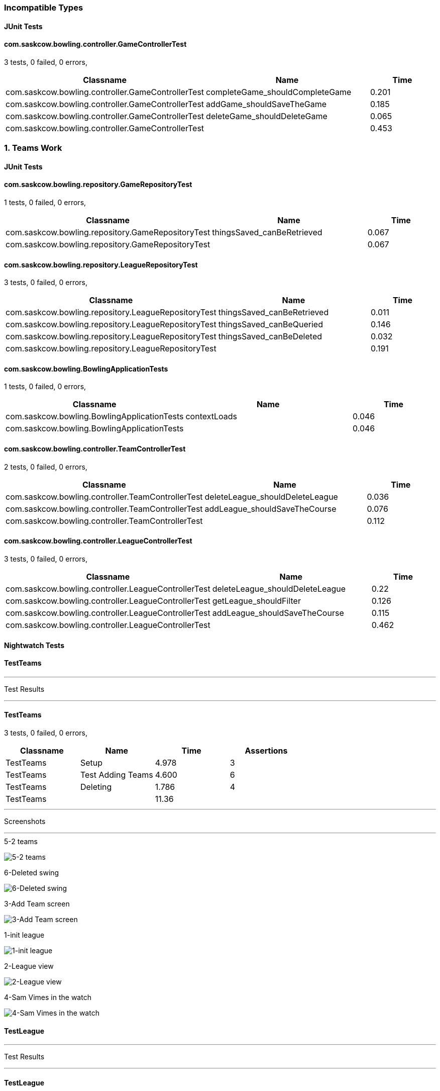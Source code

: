 === Incompatible Types


==== JUnit Tests
==== com.saskcow.bowling.controller.GameControllerTest
3 tests, 0 failed, 0 errors,
[cols="2,2,1",options="header",]
|======================================
|Classname |Name |Time 
|com.saskcow.bowling.controller.GameControllerTest |completeGame_shouldCompleteGame |0.201
|com.saskcow.bowling.controller.GameControllerTest |addGame_shouldSaveTheGame |0.185
|com.saskcow.bowling.controller.GameControllerTest |deleteGame_shouldDeleteGame |0.065
|com.saskcow.bowling.controller.GameControllerTest | |0.453
|======================================





=== 1. Teams Work


==== JUnit Tests
==== com.saskcow.bowling.repository.GameRepositoryTest
1 tests, 0 failed, 0 errors,
[cols="2,2,1",options="header",]
|======================================
|Classname |Name |Time 
|com.saskcow.bowling.repository.GameRepositoryTest |thingsSaved_canBeRetrieved |0.067
|com.saskcow.bowling.repository.GameRepositoryTest | |0.067
|======================================




==== com.saskcow.bowling.repository.LeagueRepositoryTest
3 tests, 0 failed, 0 errors,
[cols="2,2,1",options="header",]
|======================================
|Classname |Name |Time 
|com.saskcow.bowling.repository.LeagueRepositoryTest |thingsSaved_canBeRetrieved |0.011
|com.saskcow.bowling.repository.LeagueRepositoryTest |thingsSaved_canBeQueried |0.146
|com.saskcow.bowling.repository.LeagueRepositoryTest |thingsSaved_canBeDeleted |0.032
|com.saskcow.bowling.repository.LeagueRepositoryTest | |0.191
|======================================




==== com.saskcow.bowling.BowlingApplicationTests
1 tests, 0 failed, 0 errors,
[cols="2,2,1",options="header",]
|======================================
|Classname |Name |Time 
|com.saskcow.bowling.BowlingApplicationTests |contextLoads |0.046
|com.saskcow.bowling.BowlingApplicationTests | |0.046
|======================================




==== com.saskcow.bowling.controller.TeamControllerTest
2 tests, 0 failed, 0 errors,
[cols="2,2,1",options="header",]
|======================================
|Classname |Name |Time 
|com.saskcow.bowling.controller.TeamControllerTest |deleteLeague_shouldDeleteLeague |0.036
|com.saskcow.bowling.controller.TeamControllerTest |addLeague_shouldSaveTheCourse |0.076
|com.saskcow.bowling.controller.TeamControllerTest | |0.112
|======================================




==== com.saskcow.bowling.controller.LeagueControllerTest
3 tests, 0 failed, 0 errors,
[cols="2,2,1",options="header",]
|======================================
|Classname |Name |Time 
|com.saskcow.bowling.controller.LeagueControllerTest |deleteLeague_shouldDeleteLeague |0.22
|com.saskcow.bowling.controller.LeagueControllerTest |getLeague_shouldFilter |0.126
|com.saskcow.bowling.controller.LeagueControllerTest |addLeague_shouldSaveTheCourse |0.115
|com.saskcow.bowling.controller.LeagueControllerTest | |0.462
|======================================



==== Nightwatch Tests

==== TestTeams
'''
Test Results

'''

==== TestTeams
3 tests, 0 failed, 0 errors,
[cols=",,,",options="header",]
|======================================
|Classname |Name |Time |Assertions
|TestTeams |Setup |4.978 |3
|TestTeams |Test Adding Teams |4.600 |6
|TestTeams |Deleting |1.786 |4
|TestTeams | |11.36  | 
|======================================


'''
Screenshots

'''


.5-2 teams
[caption="Testing set 1. Teams Work: "]
image:test/1. Teams Work/TestTeams/5-2 teams.png[5-2 teams,pdfwidth=100%]

.6-Deleted swing
[caption="Testing set 1. Teams Work: "]
image:test/1. Teams Work/TestTeams/6-Deleted swing.png[6-Deleted swing,pdfwidth=100%]

.3-Add Team screen
[caption="Testing set 1. Teams Work: "]
image:test/1. Teams Work/TestTeams/3-Add Team screen.png[3-Add Team screen,pdfwidth=100%]

.1-init league
[caption="Testing set 1. Teams Work: "]
image:test/1. Teams Work/TestTeams/1-init league.png[1-init league,pdfwidth=100%]

.2-League view
[caption="Testing set 1. Teams Work: "]
image:test/1. Teams Work/TestTeams/2-League view.png[2-League view,pdfwidth=100%]

.4-Sam Vimes in the watch
[caption="Testing set 1. Teams Work: "]
image:test/1. Teams Work/TestTeams/4-Sam Vimes in the watch.png[4-Sam Vimes in the watch,pdfwidth=100%]



==== TestLeague
'''
Test Results

'''

==== TestLeague
2 tests, 0 failed, 0 errors,
[cols=",,,",options="header",]
|======================================
|Classname |Name |Time |Assertions
|TestLeague |Test adding leagues |7.651 |5
|TestLeague |Test removing leagues |1.648 |3
|TestLeague | |9.299  | 
|======================================


'''
Screenshots

'''


.5-Deleted daywatch
[caption="Testing set 1. Teams Work: "]
image:test/1. Teams Work/TestLeague/5-Deleted daywatch.png[5-Deleted daywatch,pdfwidth=100%]

.4-Second League
[caption="Testing set 1. Teams Work: "]
image:test/1. Teams Work/TestLeague/4-Second League.png[4-Second League,pdfwidth=100%]

.1-start
[caption="Testing set 1. Teams Work: "]
image:test/1. Teams Work/TestLeague/1-start.png[1-start,pdfwidth=100%]

.3-Shows League
[caption="Testing set 1. Teams Work: "]
image:test/1. Teams Work/TestLeague/3-Shows League.png[3-Shows League,pdfwidth=100%]

.2-adding a league
[caption="Testing set 1. Teams Work: "]
image:test/1. Teams Work/TestLeague/2-adding a league.png[2-adding a league,pdfwidth=100%]





=== 6 - Polished


==== Nightwatch Tests

==== 2. Creating a Game and Adding Players
'''
Test Results

'''

==== 2. Creating a Game and Adding Players
3 tests, 0 failed, 0 errors,
[cols=",,,",options="header",]
|======================================
|Classname |Name |Time |Assertions
|2. Creating a Game and Adding Players |Add some Games |10.43 |15
|2. Creating a Game and Adding Players |Fill in Players for The Night Watch |5.497 |12
|2. Creating a Game and Adding Players |Fill in Players for Pseudopolis Yard |3.948 |8
|2. Creating a Game and Adding Players | |19.88  | 
|======================================


'''
Screenshots

'''


.Added the Game
[caption="Testing set 6 - Polished: "]
image:test/6 - Polished/2. Creating a Game and Adding Players/Added the Game.png[Added the Game,pdfwidth=100%]

.The League page, with all the teams
[caption="Testing set 6 - Polished: "]
image:test/6 - Polished/2. Creating a Game and Adding Players/The League page, with all the teams.png[The League page, with all the teams,pdfwidth=100%]

.Fill in the Teams with the dropdown
[caption="Testing set 6 - Polished: "]
image:test/6 - Polished/2. Creating a Game and Adding Players/Fill in the Teams with the dropdown.png[Fill in the Teams with the dropdown,pdfwidth=100%]

.Add a second Game
[caption="Testing set 6 - Polished: "]
image:test/6 - Polished/2. Creating a Game and Adding Players/Add a second Game.png[Add a second Game,pdfwidth=100%]

.Fill in form for Pseudopolis Yard
[caption="Testing set 6 - Polished: "]
image:test/6 - Polished/2. Creating a Game and Adding Players/Fill in form for Pseudopolis Yard.png[Fill in form for Pseudopolis Yard,pdfwidth=100%]

.Game with no players
[caption="Testing set 6 - Polished: "]
image:test/6 - Polished/2. Creating a Game and Adding Players/Game with no players.png[Game with no players,pdfwidth=100%]

.Fill in form without empty or duplicates values
[caption="Testing set 6 - Polished: "]
image:test/6 - Polished/2. Creating a Game and Adding Players/Fill in form without empty or duplicates values.png[Fill in form without empty or duplicates values,pdfwidth=100%]

.Fill in the Players with the dropdown
[caption="Testing set 6 - Polished: "]
image:test/6 - Polished/2. Creating a Game and Adding Players/Fill in the Players with the dropdown.png[Fill in the Players with the dropdown,pdfwidth=100%]

.Finish completing form
[caption="Testing set 6 - Polished: "]
image:test/6 - Polished/2. Creating a Game and Adding Players/Finish completing form.png[Finish completing form,pdfwidth=100%]

.Click add a Game, to go to the add game form
[caption="Testing set 6 - Polished: "]
image:test/6 - Polished/2. Creating a Game and Adding Players/Click add a Game, to go to the add game form.png[Click add a Game, to go to the add game form,pdfwidth=100%]

.Rejects duplicates or empty
[caption="Testing set 6 - Polished: "]
image:test/6 - Polished/2. Creating a Game and Adding Players/Rejects duplicates or empty.png[Rejects duplicates or empty,pdfwidth=100%]

.Game with all players, ready to play
[caption="Testing set 6 - Polished: "]
image:test/6 - Polished/2. Creating a Game and Adding Players/Game with all players, ready to play.png[Game with all players, ready to play,pdfwidth=100%]

.Submit form to generate Game table
[caption="Testing set 6 - Polished: "]
image:test/6 - Polished/2. Creating a Game and Adding Players/Submit form to generate Game table.png[Submit form to generate Game table,pdfwidth=100%]



==== 4. Cleaning Up
'''
Test Results

'''

==== 4. Cleaning Up
2 tests, 0 failed, 0 errors,
[cols=",,,",options="header",]
|======================================
|Classname |Name |Time |Assertions
|4. Cleaning Up |Remove the Day Watch |3.792 |4
|4. Cleaning Up |League Over |1.309 |3
|4. Cleaning Up | |5.101  | 
|======================================


'''
Screenshots

'''


.The Day Watch no longer want to participate
[caption="Testing set 6 - Polished: "]
image:test/6 - Polished/4. Cleaning Up/The Day Watch no longer want to participate.png[The Day Watch no longer want to participate,pdfwidth=100%]

.Leagues deleted
[caption="Testing set 6 - Polished: "]
image:test/6 - Polished/4. Cleaning Up/Leagues deleted.png[Leagues deleted,pdfwidth=100%]

.Team Deleted
[caption="Testing set 6 - Polished: "]
image:test/6 - Polished/4. Cleaning Up/Team Deleted.png[Team Deleted,pdfwidth=100%]

.Leagues both over
[caption="Testing set 6 - Polished: "]
image:test/6 - Polished/4. Cleaning Up/Leagues both over.png[Leagues both over,pdfwidth=100%]



==== 1. Creating Teams and Players
'''
Test Results

'''

==== 1. Creating Teams and Players
4 tests, 0 failed, 0 errors,
[cols=",,,",options="header",]
|======================================
|Classname |Name |Time |Assertions
|1. Creating Teams and Players |Add some Leagues |5.566 |8
|1. Creating Teams and Players |Add some Teams to the City Watch |8.904 |18
|1. Creating Teams and Players |Add some Players to these Teams |29.96 |58
|1. Creating Teams and Players |Look at the Players |1.082 |2
|1. Creating Teams and Players | |45.51  | 
|======================================


'''
Screenshots

'''


.Added the rest of the Players to the_day_watch
[caption="Testing set 6 - Polished: "]
image:test/6 - Polished/1. Creating Teams and Players/Added the rest of the Players to the_day_watch.png[Added the rest of the Players to the_day_watch,pdfwidth=100%]

.Click on the add a Team button, to add a Team
[caption="Testing set 6 - Polished: "]
image:test/6 - Polished/1. Creating Teams and Players/Click on the add a Team button, to add a Team.png[Click on the add a Team button, to add a Team,pdfwidth=100%]

.Added the rest of the Players to cable_street_particulars
[caption="Testing set 6 - Polished: "]
image:test/6 - Polished/1. Creating Teams and Players/Added the rest of the Players to cable_street_particulars.png[Added the rest of the Players to cable_street_particulars,pdfwidth=100%]

.Add the name of the League
[caption="Testing set 6 - Polished: "]
image:test/6 - Polished/1. Creating Teams and Players/Add the name of the League.png[Add the name of the League,pdfwidth=100%]

.One Team added to the League
[caption="Testing set 6 - Polished: "]
image:test/6 - Polished/1. Creating Teams and Players/One Team added to the League.png[One Team added to the League,pdfwidth=100%]

.Insert desired Player name into the input
[caption="Testing set 6 - Polished: "]
image:test/6 - Polished/1. Creating Teams and Players/Insert desired Player name into the input.png[Insert desired Player name into the input,pdfwidth=100%]

.Before any data entry
[caption="Testing set 6 - Polished: "]
image:test/6 - Polished/1. Creating Teams and Players/Before any data entry.png[Before any data entry,pdfwidth=100%]

.Submit the form to add the league
[caption="Testing set 6 - Polished: "]
image:test/6 - Polished/1. Creating Teams and Players/Submit the form to add the league.png[Submit the form to add the league,pdfwidth=100%]

.Submit the form to finish adding player
[caption="Testing set 6 - Polished: "]
image:test/6 - Polished/1. Creating Teams and Players/Submit the form to finish adding player.png[Submit the form to finish adding player,pdfwidth=100%]

.Enter the Team name
[caption="Testing set 6 - Polished: "]
image:test/6 - Polished/1. Creating Teams and Players/Enter the Team name.png[Enter the Team name,pdfwidth=100%]

.Add another League
[caption="Testing set 6 - Polished: "]
image:test/6 - Polished/1. Creating Teams and Players/Add another League.png[Add another League,pdfwidth=100%]

.Click add a Player to go to the add a player page
[caption="Testing set 6 - Polished: "]
image:test/6 - Polished/1. Creating Teams and Players/Click add a Player to go to the add a player page.png[Click add a Player to go to the add a player page,pdfwidth=100%]

.Click a team to go to the team page
[caption="Testing set 6 - Polished: "]
image:test/6 - Polished/1. Creating Teams and Players/Click a team to go to the team page.png[Click a team to go to the team page,pdfwidth=100%]

.Click add a League button
[caption="Testing set 6 - Polished: "]
image:test/6 - Polished/1. Creating Teams and Players/Click add a League button.png[Click add a League button,pdfwidth=100%]

.Sam vimes Profile
[caption="Testing set 6 - Polished: "]
image:test/6 - Polished/1. Creating Teams and Players/Sam vimes Profile.png[Sam vimes Profile,pdfwidth=100%]

.Added the rest of the Players to the_night_watch
[caption="Testing set 6 - Polished: "]
image:test/6 - Polished/1. Creating Teams and Players/Added the rest of the Players to the_night_watch.png[Added the rest of the Players to the_night_watch,pdfwidth=100%]

.Added all the Teams now, can't play with one team
[caption="Testing set 6 - Polished: "]
image:test/6 - Polished/1. Creating Teams and Players/Added all the Teams now, can\'t play with one team.png[Added all the Teams now, can't play with one team,pdfwidth=100%]

.Click on the League to view the League page
[caption="Testing set 6 - Polished: "]
image:test/6 - Polished/1. Creating Teams and Players/Click on the League to view the League page.png[Click on the League to view the League page,pdfwidth=100%]

.Added the rest of the Players to pseudopolis_yard
[caption="Testing set 6 - Polished: "]
image:test/6 - Polished/1. Creating Teams and Players/Added the rest of the Players to pseudopolis_yard.png[Added the rest of the Players to pseudopolis_yard,pdfwidth=100%]



==== 3. Adding Scores and Scoring the Game
'''
Test Results

'''

==== 3. Adding Scores and Scoring the Game
3 tests, 0 failed, 0 errors,
[cols=",,,",options="header",]
|======================================
|Classname |Name |Time |Assertions
|3. Adding Scores and Scoring the Game |Get to the Game |2.820 |4
|3. Adding Scores and Scoring the Game |Add Scores to the Game |15.71 |27
|3. Adding Scores and Scoring the Game |Finish the Game |1.626 |4
|3. Adding Scores and Scoring the Game | |20.15  | 
|======================================


'''
Screenshots

'''


.A complete row of Scores
[caption="Testing set 6 - Polished: "]
image:test/6 - Polished/3. Adding Scores and Scoring the Game/A complete row of Scores.png[A complete row of Scores,pdfwidth=100%]

.Game sorted to bottom and game winner shown
[caption="Testing set 6 - Polished: "]
image:test/6 - Polished/3. Adding Scores and Scoring the Game/Game sorted to bottom and game winner shown.png[Game sorted to bottom and game winner shown,pdfwidth=100%]

.Just enter a scratch score and the handicap will be added from the backend
[caption="Testing set 6 - Polished: "]
image:test/6 - Polished/3. Adding Scores and Scoring the Game/Just enter a scratch score and the handicap will be added from the backend.png[Just enter a scratch score and the handicap will be added from the backend,pdfwidth=100%]

.The game
[caption="Testing set 6 - Polished: "]
image:test/6 - Polished/3. Adding Scores and Scoring the Game/The game.png[The game,pdfwidth=100%]

.Rejects impossible scores
[caption="Testing set 6 - Polished: "]
image:test/6 - Polished/3. Adding Scores and Scoring the Game/Rejects impossible scores.png[Rejects impossible scores,pdfwidth=100%]

.All scores calculated, winner and loser selected
[caption="Testing set 6 - Polished: "]
image:test/6 - Polished/3. Adding Scores and Scoring the Game/All scores calculated, winner and loser selected.png[All scores calculated, winner and loser selected,pdfwidth=100%]

.Can also enter a value into handicap and check box to overrule the existing value
[caption="Testing set 6 - Polished: "]
image:test/6 - Polished/3. Adding Scores and Scoring the Game/Can also enter a value into handicap and check box to overrule the existing value.png[Can also enter a value into handicap and check box to overrule the existing value,pdfwidth=100%]

.All scores added
[caption="Testing set 6 - Polished: "]
image:test/6 - Polished/3. Adding Scores and Scoring the Game/All scores added.png[All scores added,pdfwidth=100%]





=== 4. Games in back end


==== JUnit Tests
==== com.saskcow.bowling.repository.GameRepositoryTest
1 tests, 0 failed, 0 errors,
[cols="2,2,1",options="header",]
|======================================
|Classname |Name |Time 
|com.saskcow.bowling.repository.GameRepositoryTest |thingsSaved_canBeRetrieved |0.087
|com.saskcow.bowling.repository.GameRepositoryTest | |0.087
|======================================




==== com.saskcow.bowling.repository.LeagueRepositoryTest
3 tests, 0 failed, 0 errors,
[cols="2,2,1",options="header",]
|======================================
|Classname |Name |Time 
|com.saskcow.bowling.repository.LeagueRepositoryTest |thingsSaved_canBeRetrieved |0.013
|com.saskcow.bowling.repository.LeagueRepositoryTest |thingsSaved_canBeQueried |0.204
|com.saskcow.bowling.repository.LeagueRepositoryTest |thingsSaved_canBeDeleted |0.039
|com.saskcow.bowling.repository.LeagueRepositoryTest | |0.259
|======================================




==== com.saskcow.bowling.BowlingApplicationTests
1 tests, 0 failed, 0 errors,
[cols="2,2,1",options="header",]
|======================================
|Classname |Name |Time 
|com.saskcow.bowling.BowlingApplicationTests |contextLoads |0.049
|com.saskcow.bowling.BowlingApplicationTests | |0.049
|======================================




==== com.saskcow.bowling.controller.TeamControllerTest
2 tests, 0 failed, 0 errors,
[cols="2,2,1",options="header",]
|======================================
|Classname |Name |Time 
|com.saskcow.bowling.controller.TeamControllerTest |addTeam_shouldSaveTheTeam |0.05
|com.saskcow.bowling.controller.TeamControllerTest |deleteTeam_shouldDeleteTeam |0.029
|com.saskcow.bowling.controller.TeamControllerTest | |0.08
|======================================




==== com.saskcow.bowling.controller.LeagueControllerTest
3 tests, 0 failed, 0 errors,
[cols="2,2,1",options="header",]
|======================================
|Classname |Name |Time 
|com.saskcow.bowling.controller.LeagueControllerTest |addLeague_shouldSaveTheLeague |0.097
|com.saskcow.bowling.controller.LeagueControllerTest |deleteLeague_shouldDeleteLeague |0.03
|com.saskcow.bowling.controller.LeagueControllerTest |getLeague_shouldFilter |0.049
|com.saskcow.bowling.controller.LeagueControllerTest | |0.177
|======================================




==== com.saskcow.bowling.controller.PlayerControllerTest
2 tests, 0 failed, 0 errors,
[cols="2,2,1",options="header",]
|======================================
|Classname |Name |Time 
|com.saskcow.bowling.controller.PlayerControllerTest |deletePlayer_shouldDeletePlayer |0.031
|com.saskcow.bowling.controller.PlayerControllerTest |addPlayer_shouldSaveThePlayer |0.057
|com.saskcow.bowling.controller.PlayerControllerTest | |0.089
|======================================




==== com.saskcow.bowling.controller.GameControllerTest
2 tests, 0 failed, 0 errors,
[cols="2,2,1",options="header",]
|======================================
|Classname |Name |Time 
|com.saskcow.bowling.controller.GameControllerTest |addGame_shouldSaveTheGame |0.322
|com.saskcow.bowling.controller.GameControllerTest |deleteGame_shouldDeleteGame |0.165
|com.saskcow.bowling.controller.GameControllerTest | |0.488
|======================================





=== 5. Games Front and Back


==== Nightwatch Tests

==== errors
'''
Test Results

'''


'''
Screenshots

'''




==== TestPlayers
'''
Test Results

'''

==== TestPlayers
4 tests, 0 failed, 0 errors,
[cols=",,,",options="header",]
|======================================
|Classname |Name |Time |Assertions
|TestPlayers |Setup |7.269 |6
|TestPlayers |Test Adding Players |4.508 |5
|TestPlayers |Test Player |1.395 |2
|TestPlayers |Deleting |3.799 |4
|TestPlayers | |16.97  | 
|======================================


'''
Screenshots

'''


.5-2 players
[caption="Testing set 5. Games Front and Back: "]
image:test/5. Games Front and Back/TestPlayers/5-2 players.png[5-2 players,pdfwidth=100%]

.3-Add Player screen
[caption="Testing set 5. Games Front and Back: "]
image:test/5. Games Front and Back/TestPlayers/3-Add Player screen.png[3-Add Player screen,pdfwidth=100%]

.2-Team view
[caption="Testing set 5. Games Front and Back: "]
image:test/5. Games Front and Back/TestPlayers/2-Team view.png[2-Team view,pdfwidth=100%]

.1-init team
[caption="Testing set 5. Games Front and Back: "]
image:test/5. Games Front and Back/TestPlayers/1-init team.png[1-init team,pdfwidth=100%]

.4-Sam Vimes in the Vimes
[caption="Testing set 5. Games Front and Back: "]
image:test/5. Games Front and Back/TestPlayers/4-Sam Vimes in the Vimes.png[4-Sam Vimes in the Vimes,pdfwidth=100%]

.6-Mas Mives
[caption="Testing set 5. Games Front and Back: "]
image:test/5. Games Front and Back/TestPlayers/6-Mas Mives.png[6-Mas Mives,pdfwidth=100%]

.7-Deleted Mives
[caption="Testing set 5. Games Front and Back: "]
image:test/5. Games Front and Back/TestPlayers/7-Deleted Mives.png[7-Deleted Mives,pdfwidth=100%]



==== TestTeams
'''
Test Results

'''

==== TestTeams
3 tests, 0 failed, 0 errors,
[cols=",,,",options="header",]
|======================================
|Classname |Name |Time |Assertions
|TestTeams |Setup |4.887 |3
|TestTeams |Test Adding Teams |4.564 |6
|TestTeams |Deleting |3.800 |4
|TestTeams | |13.25  | 
|======================================


'''
Screenshots

'''


.5-2 teams
[caption="Testing set 5. Games Front and Back: "]
image:test/5. Games Front and Back/TestTeams/5-2 teams.png[5-2 teams,pdfwidth=100%]

.6-Deleted swing
[caption="Testing set 5. Games Front and Back: "]
image:test/5. Games Front and Back/TestTeams/6-Deleted swing.png[6-Deleted swing,pdfwidth=100%]

.3-Add Team screen
[caption="Testing set 5. Games Front and Back: "]
image:test/5. Games Front and Back/TestTeams/3-Add Team screen.png[3-Add Team screen,pdfwidth=100%]

.1-init league
[caption="Testing set 5. Games Front and Back: "]
image:test/5. Games Front and Back/TestTeams/1-init league.png[1-init league,pdfwidth=100%]

.2-League view
[caption="Testing set 5. Games Front and Back: "]
image:test/5. Games Front and Back/TestTeams/2-League view.png[2-League view,pdfwidth=100%]

.4-Sam Vimes in the watch
[caption="Testing set 5. Games Front and Back: "]
image:test/5. Games Front and Back/TestTeams/4-Sam Vimes in the watch.png[4-Sam Vimes in the watch,pdfwidth=100%]



==== TestGames
'''
Test Results

'''

==== TestGames
3 tests, 0 failed, 0 errors,
[cols=",,,",options="header",]
|======================================
|Classname |Name |Time |Assertions
|TestGames |Setup |11.85 |16
|TestGames |Test Adding Games |4.636 |4
|TestGames |Cleanup |1.405 |1
|TestGames | |17.89  | 
|======================================


'''
Screenshots

'''


.1-init 4 teams
[caption="Testing set 5. Games Front and Back: "]
image:test/5. Games Front and Back/TestGames/1-init 4 teams.png[1-init 4 teams,pdfwidth=100%]

.3-Added a game
[caption="Testing set 5. Games Front and Back: "]
image:test/5. Games Front and Back/TestGames/3-Added a game.png[3-Added a game,pdfwidth=100%]

.2-Add Game Screen
[caption="Testing set 5. Games Front and Back: "]
image:test/5. Games Front and Back/TestGames/2-Add Game Screen.png[2-Add Game Screen,pdfwidth=100%]

.filled in
[caption="Testing set 5. Games Front and Back: "]
image:test/5. Games Front and Back/TestGames/filled in.png[filled in,pdfwidth=100%]



==== TestLeague
'''
Test Results

'''

==== TestLeague
2 tests, 0 failed, 0 errors,
[cols=",,,",options="header",]
|======================================
|Classname |Name |Time |Assertions
|TestLeague |Test adding leagues |6.968 |5
|TestLeague |Test removing leagues |2.531 |3
|TestLeague | |9.499  | 
|======================================


'''
Screenshots

'''


.5-Deleted daywatch
[caption="Testing set 5. Games Front and Back: "]
image:test/5. Games Front and Back/TestLeague/5-Deleted daywatch.png[5-Deleted daywatch,pdfwidth=100%]

.4-Second League
[caption="Testing set 5. Games Front and Back: "]
image:test/5. Games Front and Back/TestLeague/4-Second League.png[4-Second League,pdfwidth=100%]

.1-start
[caption="Testing set 5. Games Front and Back: "]
image:test/5. Games Front and Back/TestLeague/1-start.png[1-start,pdfwidth=100%]

.3-Shows League
[caption="Testing set 5. Games Front and Back: "]
image:test/5. Games Front and Back/TestLeague/3-Shows League.png[3-Shows League,pdfwidth=100%]

.2-adding a league
[caption="Testing set 5. Games Front and Back: "]
image:test/5. Games Front and Back/TestLeague/2-adding a league.png[2-adding a league,pdfwidth=100%]





=== 2. Players back end only


==== JUnit Tests
==== com.saskcow.bowling.repository.GameRepositoryTest
1 tests, 0 failed, 0 errors,
[cols="2,2,1",options="header",]
|======================================
|Classname |Name |Time 
|com.saskcow.bowling.repository.GameRepositoryTest |thingsSaved_canBeRetrieved |0.067
|com.saskcow.bowling.repository.GameRepositoryTest | |0.067
|======================================




==== com.saskcow.bowling.repository.LeagueRepositoryTest
3 tests, 0 failed, 0 errors,
[cols="2,2,1",options="header",]
|======================================
|Classname |Name |Time 
|com.saskcow.bowling.repository.LeagueRepositoryTest |thingsSaved_canBeRetrieved |0.011
|com.saskcow.bowling.repository.LeagueRepositoryTest |thingsSaved_canBeQueried |0.146
|com.saskcow.bowling.repository.LeagueRepositoryTest |thingsSaved_canBeDeleted |0.032
|com.saskcow.bowling.repository.LeagueRepositoryTest | |0.191
|======================================




==== com.saskcow.bowling.BowlingApplicationTests
1 tests, 0 failed, 0 errors,
[cols="2,2,1",options="header",]
|======================================
|Classname |Name |Time 
|com.saskcow.bowling.BowlingApplicationTests |contextLoads |0.046
|com.saskcow.bowling.BowlingApplicationTests | |0.046
|======================================




==== com.saskcow.bowling.controller.TeamControllerTest
2 tests, 0 failed, 0 errors,
[cols="2,2,1",options="header",]
|======================================
|Classname |Name |Time 
|com.saskcow.bowling.controller.TeamControllerTest |deleteLeague_shouldDeleteLeague |0.036
|com.saskcow.bowling.controller.TeamControllerTest |addLeague_shouldSaveTheCourse |0.076
|com.saskcow.bowling.controller.TeamControllerTest | |0.112
|======================================




==== com.saskcow.bowling.controller.LeagueControllerTest
3 tests, 0 failed, 0 errors,
[cols="2,2,1",options="header",]
|======================================
|Classname |Name |Time 
|com.saskcow.bowling.controller.LeagueControllerTest |deleteLeague_shouldDeleteLeague |0.22
|com.saskcow.bowling.controller.LeagueControllerTest |getLeague_shouldFilter |0.126
|com.saskcow.bowling.controller.LeagueControllerTest |addLeague_shouldSaveTheCourse |0.115
|com.saskcow.bowling.controller.LeagueControllerTest | |0.462
|======================================




==== com.saskcow.bowling.controller.PlayerControllerTest
2 tests, 0 failed, 0 errors,
[cols="2,2,1",options="header",]
|======================================
|Classname |Name |Time 
|com.saskcow.bowling.controller.PlayerControllerTest |deleteLeague_shouldDeleteLeague |0.075
|com.saskcow.bowling.controller.PlayerControllerTest |addLeague_shouldSaveTheCourse |0.036
|com.saskcow.bowling.controller.PlayerControllerTest | |0.112
|======================================





=== 3.Players Front and Back


==== Nightwatch Tests

==== TestPlayers
'''
Test Results

'''

==== TestPlayers
4 tests, 0 failed, 0 errors,
[cols=",,,",options="header",]
|======================================
|Classname |Name |Time |Assertions
|TestPlayers |Setup |7.439 |6
|TestPlayers |Test Adding Players |4.548 |5
|TestPlayers |Test Player |1.389 |2
|TestPlayers |Deleting |1.805 |4
|TestPlayers | |15.18  | 
|======================================


'''
Screenshots

'''


.5-2 players
[caption="Testing set 3.Players Front and Back: "]
image:test/3.Players Front and Back/TestPlayers/5-2 players.png[5-2 players,pdfwidth=100%]

.3-Add Player screen
[caption="Testing set 3.Players Front and Back: "]
image:test/3.Players Front and Back/TestPlayers/3-Add Player screen.png[3-Add Player screen,pdfwidth=100%]

.2-Team view
[caption="Testing set 3.Players Front and Back: "]
image:test/3.Players Front and Back/TestPlayers/2-Team view.png[2-Team view,pdfwidth=100%]

.1-init team
[caption="Testing set 3.Players Front and Back: "]
image:test/3.Players Front and Back/TestPlayers/1-init team.png[1-init team,pdfwidth=100%]

.4-Sam Vimes in the Vimes
[caption="Testing set 3.Players Front and Back: "]
image:test/3.Players Front and Back/TestPlayers/4-Sam Vimes in the Vimes.png[4-Sam Vimes in the Vimes,pdfwidth=100%]

.6-Mas Mives
[caption="Testing set 3.Players Front and Back: "]
image:test/3.Players Front and Back/TestPlayers/6-Mas Mives.png[6-Mas Mives,pdfwidth=100%]

.7-Deleted Mives
[caption="Testing set 3.Players Front and Back: "]
image:test/3.Players Front and Back/TestPlayers/7-Deleted Mives.png[7-Deleted Mives,pdfwidth=100%]



==== TestTeams
'''
Test Results

'''

==== TestTeams
3 tests, 0 failed, 0 errors,
[cols=",,,",options="header",]
|======================================
|Classname |Name |Time |Assertions
|TestTeams |Setup |4.924 |3
|TestTeams |Test Adding Teams |4.571 |6
|TestTeams |Deleting |1.790 |4
|TestTeams | |11.29  | 
|======================================


'''
Screenshots

'''


.5-2 teams
[caption="Testing set 3.Players Front and Back: "]
image:test/3.Players Front and Back/TestTeams/5-2 teams.png[5-2 teams,pdfwidth=100%]

.6-Deleted swing
[caption="Testing set 3.Players Front and Back: "]
image:test/3.Players Front and Back/TestTeams/6-Deleted swing.png[6-Deleted swing,pdfwidth=100%]

.3-Add Team screen
[caption="Testing set 3.Players Front and Back: "]
image:test/3.Players Front and Back/TestTeams/3-Add Team screen.png[3-Add Team screen,pdfwidth=100%]

.1-init league
[caption="Testing set 3.Players Front and Back: "]
image:test/3.Players Front and Back/TestTeams/1-init league.png[1-init league,pdfwidth=100%]

.2-League view
[caption="Testing set 3.Players Front and Back: "]
image:test/3.Players Front and Back/TestTeams/2-League view.png[2-League view,pdfwidth=100%]

.4-Sam Vimes in the watch
[caption="Testing set 3.Players Front and Back: "]
image:test/3.Players Front and Back/TestTeams/4-Sam Vimes in the watch.png[4-Sam Vimes in the watch,pdfwidth=100%]



==== TestLeague
'''
Test Results

'''

==== TestLeague
2 tests, 0 failed, 0 errors,
[cols=",,,",options="header",]
|======================================
|Classname |Name |Time |Assertions
|TestLeague |Test adding leagues |7.707 |5
|TestLeague |Test removing leagues |1.584 |3
|TestLeague | |9.291  | 
|======================================


'''
Screenshots

'''


.5-Deleted daywatch
[caption="Testing set 3.Players Front and Back: "]
image:test/3.Players Front and Back/TestLeague/5-Deleted daywatch.png[5-Deleted daywatch,pdfwidth=100%]

.4-Second League
[caption="Testing set 3.Players Front and Back: "]
image:test/3.Players Front and Back/TestLeague/4-Second League.png[4-Second League,pdfwidth=100%]

.1-start
[caption="Testing set 3.Players Front and Back: "]
image:test/3.Players Front and Back/TestLeague/1-start.png[1-start,pdfwidth=100%]

.3-Shows League
[caption="Testing set 3.Players Front and Back: "]
image:test/3.Players Front and Back/TestLeague/3-Shows League.png[3-Shows League,pdfwidth=100%]

.2-adding a league
[caption="Testing set 3.Players Front and Back: "]
image:test/3.Players Front and Back/TestLeague/2-adding a league.png[2-adding a league,pdfwidth=100%]





=== 5 - has all data front and back


==== JUnit Tests
==== com.saskcow.bowling.repository.GameRepositoryTest
1 tests, 0 failed, 0 errors,
[cols="2,2,1",options="header",]
|======================================
|Classname |Name |Time 
|com.saskcow.bowling.repository.GameRepositoryTest |thingsSaved_canBeRetrieved |0.036
|com.saskcow.bowling.repository.GameRepositoryTest | |0.036
|======================================




==== com.saskcow.bowling.repository.LeagueRepositoryTest
3 tests, 0 failed, 0 errors,
[cols="2,2,1",options="header",]
|======================================
|Classname |Name |Time 
|com.saskcow.bowling.repository.LeagueRepositoryTest |thingsSaved_canBeRetrieved |0.016
|com.saskcow.bowling.repository.LeagueRepositoryTest |thingsSaved_canBeQueried |0.064
|com.saskcow.bowling.repository.LeagueRepositoryTest |thingsSaved_canBeDeleted |0.019
|com.saskcow.bowling.repository.LeagueRepositoryTest | |0.101
|======================================




==== com.saskcow.bowling.repository.TeamRepositoryTest
6 tests, 0 failed, 0 errors,
[cols="2,2,1",options="header",]
|======================================
|Classname |Name |Time 
|com.saskcow.bowling.repository.TeamRepositoryTest |teamPoints |0.291
|com.saskcow.bowling.repository.TeamRepositoryTest |totalPoints |0.172
|com.saskcow.bowling.repository.TeamRepositoryTest |pinsAgainst |0.162
|com.saskcow.bowling.repository.TeamRepositoryTest |pinsFor |0.139
|com.saskcow.bowling.repository.TeamRepositoryTest |highHandicapSeries |0.139
|com.saskcow.bowling.repository.TeamRepositoryTest |highHandicapGame |0.086
|com.saskcow.bowling.repository.TeamRepositoryTest | |0.998
|======================================




==== com.saskcow.bowling.BowlingApplicationTests
1 tests, 0 failed, 0 errors,
[cols="2,2,1",options="header",]
|======================================
|Classname |Name |Time 
|com.saskcow.bowling.BowlingApplicationTests |contextLoads |0.002
|com.saskcow.bowling.BowlingApplicationTests | |0.002
|======================================




==== com.saskcow.bowling.controller.PlayerGameControllerTest
2 tests, 0 failed, 0 errors,
[cols="2,2,1",options="header",]
|======================================
|Classname |Name |Time 
|com.saskcow.bowling.controller.PlayerGameControllerTest |deletePlayerGame_shouldDeletePlayerGame |0.18
|com.saskcow.bowling.controller.PlayerGameControllerTest |addPlayerGame_shouldSavePlayerGame |0.051
|com.saskcow.bowling.controller.PlayerGameControllerTest | |0.232
|======================================




==== com.saskcow.bowling.controller.TeamControllerTest
2 tests, 0 failed, 0 errors,
[cols="2,2,1",options="header",]
|======================================
|Classname |Name |Time 
|com.saskcow.bowling.controller.TeamControllerTest |addTeam_shouldSaveTheTeam |0.216
|com.saskcow.bowling.controller.TeamControllerTest |deleteTeam_shouldDeleteTeam |0.17
|com.saskcow.bowling.controller.TeamControllerTest | |0.387
|======================================




==== com.saskcow.bowling.controller.LeagueControllerTest
3 tests, 0 failed, 0 errors,
[cols="2,2,1",options="header",]
|======================================
|Classname |Name |Time 
|com.saskcow.bowling.controller.LeagueControllerTest |addLeague_shouldSaveTheLeague |1.484
|com.saskcow.bowling.controller.LeagueControllerTest |deleteLeague_shouldDeleteLeague |0.088
|com.saskcow.bowling.controller.LeagueControllerTest |getLeague_shouldFilter |0.206
|com.saskcow.bowling.controller.LeagueControllerTest | |1.782
|======================================




==== com.saskcow.bowling.controller.PlayerControllerTest
2 tests, 0 failed, 0 errors,
[cols="2,2,1",options="header",]
|======================================
|Classname |Name |Time 
|com.saskcow.bowling.controller.PlayerControllerTest |deletePlayer_shouldDeletePlayer |0.083
|com.saskcow.bowling.controller.PlayerControllerTest |addPlayer_shouldSaveThePlayer |0.116
|com.saskcow.bowling.controller.PlayerControllerTest | |0.2
|======================================




==== com.saskcow.bowling.controller.ScoreControllerTest
2 tests, 0 failed, 0 errors,
[cols="2,2,1",options="header",]
|======================================
|Classname |Name |Time 
|com.saskcow.bowling.controller.ScoreControllerTest |addScore_shouldSaveTheScore |0.05
|com.saskcow.bowling.controller.ScoreControllerTest |deleteScore_shouldDeleteScore |0.074
|com.saskcow.bowling.controller.ScoreControllerTest | |0.128
|======================================




==== com.saskcow.bowling.controller.GameControllerTest
3 tests, 0 failed, 0 errors,
[cols="2,2,1",options="header",]
|======================================
|Classname |Name |Time 
|com.saskcow.bowling.controller.GameControllerTest |completeGame_shouldCompleteGame |0.096
|com.saskcow.bowling.controller.GameControllerTest |addGame_shouldSaveTheGame |0.094
|com.saskcow.bowling.controller.GameControllerTest |deleteGame_shouldDeleteGame |0.126
|com.saskcow.bowling.controller.GameControllerTest | |0.319
|======================================




==== com.saskcow.bowling.repository.PlayerRepositoryTest
4 tests, 0 failed, 0 errors,
[cols="2,2,1",options="header",]
|======================================
|Classname |Name |Time 
|com.saskcow.bowling.repository.PlayerRepositoryTest |highGame |0.029
|com.saskcow.bowling.repository.PlayerRepositoryTest |lowSeries |0.021
|com.saskcow.bowling.repository.PlayerRepositoryTest |highSeries |0.02
|com.saskcow.bowling.repository.PlayerRepositoryTest |lowGame |0.025
|com.saskcow.bowling.repository.PlayerRepositoryTest | |0.105
|======================================



==== Nightwatch Tests

==== 2. Creating a Game and Adding Players
'''
Test Results

'''

==== 2. Creating a Game and Adding Players
3 tests, 0 failed, 0 errors,
[cols=",,,",options="header",]
|======================================
|Classname |Name |Time |Assertions
|2. Creating a Game and Adding Players |Add some Games |11.57 |15
|2. Creating a Game and Adding Players |Fill in Players for The Night Watch |5.481 |12
|2. Creating a Game and Adding Players |Fill in Players for Pseudopolis Yard |3.788 |8
|2. Creating a Game and Adding Players | |20.84  | 
|======================================


'''
Screenshots

'''


.Added the Game
[caption="Testing set 5 - has all data front and back: "]
image:test/5 - has all data front and back/2. Creating a Game and Adding Players/Added the Game.png[Added the Game,pdfwidth=100%]

.The League page, with all the teams
[caption="Testing set 5 - has all data front and back: "]
image:test/5 - has all data front and back/2. Creating a Game and Adding Players/The League page, with all the teams.png[The League page, with all the teams,pdfwidth=100%]

.Fill in the Teams with the dropdown
[caption="Testing set 5 - has all data front and back: "]
image:test/5 - has all data front and back/2. Creating a Game and Adding Players/Fill in the Teams with the dropdown.png[Fill in the Teams with the dropdown,pdfwidth=100%]

.Add a second Game
[caption="Testing set 5 - has all data front and back: "]
image:test/5 - has all data front and back/2. Creating a Game and Adding Players/Add a second Game.png[Add a second Game,pdfwidth=100%]

.Fill in form for Pseudopolis Yard
[caption="Testing set 5 - has all data front and back: "]
image:test/5 - has all data front and back/2. Creating a Game and Adding Players/Fill in form for Pseudopolis Yard.png[Fill in form for Pseudopolis Yard,pdfwidth=100%]

.Game with no players
[caption="Testing set 5 - has all data front and back: "]
image:test/5 - has all data front and back/2. Creating a Game and Adding Players/Game with no players.png[Game with no players,pdfwidth=100%]

.Fill in form without empty or duplicates values
[caption="Testing set 5 - has all data front and back: "]
image:test/5 - has all data front and back/2. Creating a Game and Adding Players/Fill in form without empty or duplicates values.png[Fill in form without empty or duplicates values,pdfwidth=100%]

.Fill in the Players with the dropdown
[caption="Testing set 5 - has all data front and back: "]
image:test/5 - has all data front and back/2. Creating a Game and Adding Players/Fill in the Players with the dropdown.png[Fill in the Players with the dropdown,pdfwidth=100%]

.Finish completing form
[caption="Testing set 5 - has all data front and back: "]
image:test/5 - has all data front and back/2. Creating a Game and Adding Players/Finish completing form.png[Finish completing form,pdfwidth=100%]

.Click add a Game, to go to the add game form
[caption="Testing set 5 - has all data front and back: "]
image:test/5 - has all data front and back/2. Creating a Game and Adding Players/Click add a Game, to go to the add game form.png[Click add a Game, to go to the add game form,pdfwidth=100%]

.Rejects duplicates or empty
[caption="Testing set 5 - has all data front and back: "]
image:test/5 - has all data front and back/2. Creating a Game and Adding Players/Rejects duplicates or empty.png[Rejects duplicates or empty,pdfwidth=100%]

.Game with all players, ready to play
[caption="Testing set 5 - has all data front and back: "]
image:test/5 - has all data front and back/2. Creating a Game and Adding Players/Game with all players, ready to play.png[Game with all players, ready to play,pdfwidth=100%]

.Submit form to generate Game table
[caption="Testing set 5 - has all data front and back: "]
image:test/5 - has all data front and back/2. Creating a Game and Adding Players/Submit form to generate Game table.png[Submit form to generate Game table,pdfwidth=100%]



==== errors
'''
Test Results

'''


'''
Screenshots

'''




==== 4. Cleaning Up
'''
Test Results

'''

==== 4. Cleaning Up
2 tests, 0 failed, 0 errors,
[cols=",,,",options="header",]
|======================================
|Classname |Name |Time |Assertions
|4. Cleaning Up |Remove the Day Watch |3.620 |4
|4. Cleaning Up |League Over |1.376 |3
|4. Cleaning Up | |4.996  | 
|======================================


'''
Screenshots

'''


.The Day Watch no longer want to participate
[caption="Testing set 5 - has all data front and back: "]
image:test/5 - has all data front and back/4. Cleaning Up/The Day Watch no longer want to participate.png[The Day Watch no longer want to participate,pdfwidth=100%]

.Leagues deleted
[caption="Testing set 5 - has all data front and back: "]
image:test/5 - has all data front and back/4. Cleaning Up/Leagues deleted.png[Leagues deleted,pdfwidth=100%]

.Team Deleted
[caption="Testing set 5 - has all data front and back: "]
image:test/5 - has all data front and back/4. Cleaning Up/Team Deleted.png[Team Deleted,pdfwidth=100%]

.Leagues both over
[caption="Testing set 5 - has all data front and back: "]
image:test/5 - has all data front and back/4. Cleaning Up/Leagues both over.png[Leagues both over,pdfwidth=100%]



==== 1. Creating Teams and Players
'''
Test Results

'''

==== 1. Creating Teams and Players
4 tests, 0 failed, 0 errors,
[cols=",,,",options="header",]
|======================================
|Classname |Name |Time |Assertions
|1. Creating Teams and Players |Add some Leagues |4.724 |8
|1. Creating Teams and Players |Add some Teams to the City Watch |5.633 |18
|1. Creating Teams and Players |Add some Players to these Teams |23.45 |58
|1. Creating Teams and Players |Look at the Players |0.9880 |2
|1. Creating Teams and Players | |34.79  | 
|======================================


'''
Screenshots

'''


.Added the rest of the Players to the_day_watch
[caption="Testing set 5 - has all data front and back: "]
image:test/5 - has all data front and back/1. Creating Teams and Players/Added the rest of the Players to the_day_watch.png[Added the rest of the Players to the_day_watch,pdfwidth=100%]

.Click on the add a Team button, to add a Team
[caption="Testing set 5 - has all data front and back: "]
image:test/5 - has all data front and back/1. Creating Teams and Players/Click on the add a Team button, to add a Team.png[Click on the add a Team button, to add a Team,pdfwidth=100%]

.Added the rest of the Players to cable_street_particulars
[caption="Testing set 5 - has all data front and back: "]
image:test/5 - has all data front and back/1. Creating Teams and Players/Added the rest of the Players to cable_street_particulars.png[Added the rest of the Players to cable_street_particulars,pdfwidth=100%]

.Add the name of the League
[caption="Testing set 5 - has all data front and back: "]
image:test/5 - has all data front and back/1. Creating Teams and Players/Add the name of the League.png[Add the name of the League,pdfwidth=100%]

.One Team added to the League
[caption="Testing set 5 - has all data front and back: "]
image:test/5 - has all data front and back/1. Creating Teams and Players/One Team added to the League.png[One Team added to the League,pdfwidth=100%]

.Insert desired Player name into the input
[caption="Testing set 5 - has all data front and back: "]
image:test/5 - has all data front and back/1. Creating Teams and Players/Insert desired Player name into the input.png[Insert desired Player name into the input,pdfwidth=100%]

.Before any data entry
[caption="Testing set 5 - has all data front and back: "]
image:test/5 - has all data front and back/1. Creating Teams and Players/Before any data entry.png[Before any data entry,pdfwidth=100%]

.Submit the form to add the league
[caption="Testing set 5 - has all data front and back: "]
image:test/5 - has all data front and back/1. Creating Teams and Players/Submit the form to add the league.png[Submit the form to add the league,pdfwidth=100%]

.Submit the form to finish adding player
[caption="Testing set 5 - has all data front and back: "]
image:test/5 - has all data front and back/1. Creating Teams and Players/Submit the form to finish adding player.png[Submit the form to finish adding player,pdfwidth=100%]

.Enter the Team name
[caption="Testing set 5 - has all data front and back: "]
image:test/5 - has all data front and back/1. Creating Teams and Players/Enter the Team name.png[Enter the Team name,pdfwidth=100%]

.Add another League
[caption="Testing set 5 - has all data front and back: "]
image:test/5 - has all data front and back/1. Creating Teams and Players/Add another League.png[Add another League,pdfwidth=100%]

.Click add a Player to go to the add a player page
[caption="Testing set 5 - has all data front and back: "]
image:test/5 - has all data front and back/1. Creating Teams and Players/Click add a Player to go to the add a player page.png[Click add a Player to go to the add a player page,pdfwidth=100%]

.Click a team to go to the team page
[caption="Testing set 5 - has all data front and back: "]
image:test/5 - has all data front and back/1. Creating Teams and Players/Click a team to go to the team page.png[Click a team to go to the team page,pdfwidth=100%]

.Click add a League button
[caption="Testing set 5 - has all data front and back: "]
image:test/5 - has all data front and back/1. Creating Teams and Players/Click add a League button.png[Click add a League button,pdfwidth=100%]

.Sam vimes Profile
[caption="Testing set 5 - has all data front and back: "]
image:test/5 - has all data front and back/1. Creating Teams and Players/Sam vimes Profile.png[Sam vimes Profile,pdfwidth=100%]

.Added the rest of the Players to the_night_watch
[caption="Testing set 5 - has all data front and back: "]
image:test/5 - has all data front and back/1. Creating Teams and Players/Added the rest of the Players to the_night_watch.png[Added the rest of the Players to the_night_watch,pdfwidth=100%]

.Added all the Teams now, can't play with one team
[caption="Testing set 5 - has all data front and back: "]
image:test/5 - has all data front and back/1. Creating Teams and Players/Added all the Teams now, can\'t play with one team.png[Added all the Teams now, can't play with one team,pdfwidth=100%]

.Click on the League to view the League page
[caption="Testing set 5 - has all data front and back: "]
image:test/5 - has all data front and back/1. Creating Teams and Players/Click on the League to view the League page.png[Click on the League to view the League page,pdfwidth=100%]

.Added the rest of the Players to pseudopolis_yard
[caption="Testing set 5 - has all data front and back: "]
image:test/5 - has all data front and back/1. Creating Teams and Players/Added the rest of the Players to pseudopolis_yard.png[Added the rest of the Players to pseudopolis_yard,pdfwidth=100%]



==== 3. Adding Scores and Scoring the Game
'''
Test Results

'''

==== 3. Adding Scores and Scoring the Game
3 tests, 0 failed, 0 errors,
[cols=",,,",options="header",]
|======================================
|Classname |Name |Time |Assertions
|3. Adding Scores and Scoring the Game |Get to the Game |3.129 |4
|3. Adding Scores and Scoring the Game |Add Scores to the Game |15.23 |27
|3. Adding Scores and Scoring the Game |Finish the Game |2.369 |5
|3. Adding Scores and Scoring the Game | |20.73  | 
|======================================


'''
Screenshots

'''


.A complete row of Scores
[caption="Testing set 5 - has all data front and back: "]
image:test/5 - has all data front and back/3. Adding Scores and Scoring the Game/A complete row of Scores.png[A complete row of Scores,pdfwidth=100%]

.Game sorted to bottom and game winner shown
[caption="Testing set 5 - has all data front and back: "]
image:test/5 - has all data front and back/3. Adding Scores and Scoring the Game/Game sorted to bottom and game winner shown.png[Game sorted to bottom and game winner shown,pdfwidth=100%]

.Just enter a scratch score and the handicap will be added from the backend
[caption="Testing set 5 - has all data front and back: "]
image:test/5 - has all data front and back/3. Adding Scores and Scoring the Game/Just enter a scratch score and the handicap will be added from the backend.png[Just enter a scratch score and the handicap will be added from the backend,pdfwidth=100%]

.The game
[caption="Testing set 5 - has all data front and back: "]
image:test/5 - has all data front and back/3. Adding Scores and Scoring the Game/The game.png[The game,pdfwidth=100%]

.Rejects impossible scores
[caption="Testing set 5 - has all data front and back: "]
image:test/5 - has all data front and back/3. Adding Scores and Scoring the Game/Rejects impossible scores.png[Rejects impossible scores,pdfwidth=100%]

.All scores calculated, winner and loser selected
[caption="Testing set 5 - has all data front and back: "]
image:test/5 - has all data front and back/3. Adding Scores and Scoring the Game/All scores calculated, winner and loser selected.png[All scores calculated, winner and loser selected,pdfwidth=100%]

.Can also enter a value into handicap and check box to overrule the existing value
[caption="Testing set 5 - has all data front and back: "]
image:test/5 - has all data front and back/3. Adding Scores and Scoring the Game/Can also enter a value into handicap and check box to overrule the existing value.png[Can also enter a value into handicap and check box to overrule the existing value,pdfwidth=100%]

.All scores added
[caption="Testing set 5 - has all data front and back: "]
image:test/5 - has all data front and back/3. Adding Scores and Scoring the Game/All scores added.png[All scores added,pdfwidth=100%]





=== 4


==== JUnit Tests
==== com.saskcow.bowling.repository.GameRepositoryTest
1 tests, 0 failed, 0 errors,
[cols="2,2,1",options="header",]
|======================================
|Classname |Name |Time 
|com.saskcow.bowling.repository.GameRepositoryTest |thingsSaved_canBeRetrieved |0.081
|com.saskcow.bowling.repository.GameRepositoryTest | |0.081
|======================================




==== com.saskcow.bowling.repository.LeagueRepositoryTest
3 tests, 0 failed, 0 errors,
[cols="2,2,1",options="header",]
|======================================
|Classname |Name |Time 
|com.saskcow.bowling.repository.LeagueRepositoryTest |thingsSaved_canBeRetrieved |0.006
|com.saskcow.bowling.repository.LeagueRepositoryTest |thingsSaved_canBeQueried |0.265
|com.saskcow.bowling.repository.LeagueRepositoryTest |thingsSaved_canBeDeleted |0.043
|com.saskcow.bowling.repository.LeagueRepositoryTest | |0.316
|======================================




==== com.saskcow.bowling.BowlingApplicationTests
1 tests, 0 failed, 0 errors,
[cols="2,2,1",options="header",]
|======================================
|Classname |Name |Time 
|com.saskcow.bowling.BowlingApplicationTests |contextLoads |0.002
|com.saskcow.bowling.BowlingApplicationTests | |0.002
|======================================




==== com.saskcow.bowling.controller.PlayerGameControllerTest
2 tests, 0 failed, 0 errors,
[cols="2,2,1",options="header",]
|======================================
|Classname |Name |Time 
|com.saskcow.bowling.controller.PlayerGameControllerTest |deletePlayerGame_shouldDeletePlayerGame |0.052
|com.saskcow.bowling.controller.PlayerGameControllerTest |addPlayerGame_shouldSavePlayerGame |0.08
|com.saskcow.bowling.controller.PlayerGameControllerTest | |0.133
|======================================




==== com.saskcow.bowling.controller.TeamControllerTest
2 tests, 0 failed, 0 errors,
[cols="2,2,1",options="header",]
|======================================
|Classname |Name |Time 
|com.saskcow.bowling.controller.TeamControllerTest |addTeam_shouldSaveTheTeam |0.084
|com.saskcow.bowling.controller.TeamControllerTest |deleteTeam_shouldDeleteTeam |0.11
|com.saskcow.bowling.controller.TeamControllerTest | |0.196
|======================================




==== com.saskcow.bowling.controller.LeagueControllerTest
3 tests, 0 failed, 0 errors,
[cols="2,2,1",options="header",]
|======================================
|Classname |Name |Time 
|com.saskcow.bowling.controller.LeagueControllerTest |addLeague_shouldSaveTheLeague |1.424
|com.saskcow.bowling.controller.LeagueControllerTest |deleteLeague_shouldDeleteLeague |0.061
|com.saskcow.bowling.controller.LeagueControllerTest |getLeague_shouldFilter |0.138
|com.saskcow.bowling.controller.LeagueControllerTest | |1.626
|======================================




==== com.saskcow.bowling.controller.PlayerControllerTest
2 tests, 0 failed, 0 errors,
[cols="2,2,1",options="header",]
|======================================
|Classname |Name |Time 
|com.saskcow.bowling.controller.PlayerControllerTest |deletePlayer_shouldDeletePlayer |0.055
|com.saskcow.bowling.controller.PlayerControllerTest |addPlayer_shouldSaveThePlayer |0.082
|com.saskcow.bowling.controller.PlayerControllerTest | |0.138
|======================================




==== com.saskcow.bowling.controller.ScoreControllerTest
2 tests, 0 failed, 0 errors,
[cols="2,2,1",options="header",]
|======================================
|Classname |Name |Time 
|com.saskcow.bowling.controller.ScoreControllerTest |addScore_shouldSaveTheScore |0.079
|com.saskcow.bowling.controller.ScoreControllerTest |deleteScore_shouldDeleteScore |0.075
|com.saskcow.bowling.controller.ScoreControllerTest | |0.161
|======================================




==== com.saskcow.bowling.controller.GameControllerTest
3 tests, 0 failed, 0 errors,
[cols="2,2,1",options="header",]
|======================================
|Classname |Name |Time 
|com.saskcow.bowling.controller.GameControllerTest |completeGame_shouldCompleteGame |0.133
|com.saskcow.bowling.controller.GameControllerTest |addGame_shouldSaveTheGame |0.084
|com.saskcow.bowling.controller.GameControllerTest |deleteGame_shouldDeleteGame |0.047
|com.saskcow.bowling.controller.GameControllerTest | |0.266
|======================================



==== Nightwatch Tests

==== errors
'''
Test Results

'''


'''
Screenshots

'''




==== TestPlayers
'''
Test Results

'''

==== TestPlayers
4 tests, 1 failed, 1 errors,
[cols=",,,",options="header",]
|======================================
|Classname |Name |Time |Assertions
|TestPlayers |Setup |7.705 |6
|TestPlayers |Test Adding Players |10.89 |3
3+|Testing if element <.Players> contains text: "Sam Vimes". Element could not be located.
|None |None |None |None
|TestPlayers |Test Player |None |None
|TestPlayers |Deleting |None |None
|TestPlayers | |18.60  | 
|======================================


'''
Screenshots

'''


.5-2 players
[caption="Testing set 4: "]
image:test/4/TestPlayers/5-2 players.png[5-2 players,pdfwidth=100%]

.3-Add Player screen
[caption="Testing set 4: "]
image:test/4/TestPlayers/3-Add Player screen.png[3-Add Player screen,pdfwidth=100%]

.2-Team view
[caption="Testing set 4: "]
image:test/4/TestPlayers/2-Team view.png[2-Team view,pdfwidth=100%]

.1-init team
[caption="Testing set 4: "]
image:test/4/TestPlayers/1-init team.png[1-init team,pdfwidth=100%]

.4-Sam Vimes in the Vimes
[caption="Testing set 4: "]
image:test/4/TestPlayers/4-Sam Vimes in the Vimes.png[4-Sam Vimes in the Vimes,pdfwidth=100%]

.6-Mas Mives
[caption="Testing set 4: "]
image:test/4/TestPlayers/6-Mas Mives.png[6-Mas Mives,pdfwidth=100%]

.7-Deleted Mives
[caption="Testing set 4: "]
image:test/4/TestPlayers/7-Deleted Mives.png[7-Deleted Mives,pdfwidth=100%]



==== TestTeams
'''
Test Results

'''

==== TestTeams
3 tests, 0 failed, 0 errors,
[cols=",,,",options="header",]
|======================================
|Classname |Name |Time |Assertions
|TestTeams |Setup |4.887 |3
|TestTeams |Test Adding Teams |4.564 |6
|TestTeams |Deleting |3.800 |4
|TestTeams | |13.25  | 
|======================================


'''
Screenshots

'''


.5-2 teams
[caption="Testing set 4: "]
image:test/4/TestTeams/5-2 teams.png[5-2 teams,pdfwidth=100%]

.6-Deleted swing
[caption="Testing set 4: "]
image:test/4/TestTeams/6-Deleted swing.png[6-Deleted swing,pdfwidth=100%]

.3-Add Team screen
[caption="Testing set 4: "]
image:test/4/TestTeams/3-Add Team screen.png[3-Add Team screen,pdfwidth=100%]

.1-init league
[caption="Testing set 4: "]
image:test/4/TestTeams/1-init league.png[1-init league,pdfwidth=100%]

.2-League view
[caption="Testing set 4: "]
image:test/4/TestTeams/2-League view.png[2-League view,pdfwidth=100%]

.4-Sam Vimes in the watch
[caption="Testing set 4: "]
image:test/4/TestTeams/4-Sam Vimes in the watch.png[4-Sam Vimes in the watch,pdfwidth=100%]



==== TestGames
'''
Test Results

'''

==== TestGames
3 tests, 0 failed, 0 errors,
[cols=",,,",options="header",]
|======================================
|Classname |Name |Time |Assertions
|TestGames |Setup |11.85 |16
|TestGames |Test Adding Games |4.636 |4
|TestGames |Cleanup |1.405 |1
|TestGames | |17.89  | 
|======================================


'''
Screenshots

'''


.1-init 4 teams
[caption="Testing set 4: "]
image:test/4/TestGames/1-init 4 teams.png[1-init 4 teams,pdfwidth=100%]

.3-Added a game
[caption="Testing set 4: "]
image:test/4/TestGames/3-Added a game.png[3-Added a game,pdfwidth=100%]

.2-Add Game Screen
[caption="Testing set 4: "]
image:test/4/TestGames/2-Add Game Screen.png[2-Add Game Screen,pdfwidth=100%]

.filled in
[caption="Testing set 4: "]
image:test/4/TestGames/filled in.png[filled in,pdfwidth=100%]



==== TestLeague
'''
Test Results

'''

==== TestLeague
2 tests, 1 failed, 1 errors,
[cols=",,,",options="header",]
|======================================
|Classname |Name |Time |Assertions
|TestLeague |Test adding leagues |7.204 |3
3+|Testing if element <.Leagues> contains text: "nightwatch". Element could not be located.
|None |None |None |None
|TestLeague |Test removing leagues |None |None
|TestLeague | |7.204  | 
|======================================


'''
Screenshots

'''


.5-Deleted daywatch
[caption="Testing set 4: "]
image:test/4/TestLeague/5-Deleted daywatch.png[5-Deleted daywatch,pdfwidth=100%]

.4-Second League
[caption="Testing set 4: "]
image:test/4/TestLeague/4-Second League.png[4-Second League,pdfwidth=100%]

.1-start
[caption="Testing set 4: "]
image:test/4/TestLeague/1-start.png[1-start,pdfwidth=100%]

.3-Shows League
[caption="Testing set 4: "]
image:test/4/TestLeague/3-Shows League.png[3-Shows League,pdfwidth=100%]

.2-adding a league
[caption="Testing set 4: "]
image:test/4/TestLeague/2-adding a league.png[2-adding a league,pdfwidth=100%]





